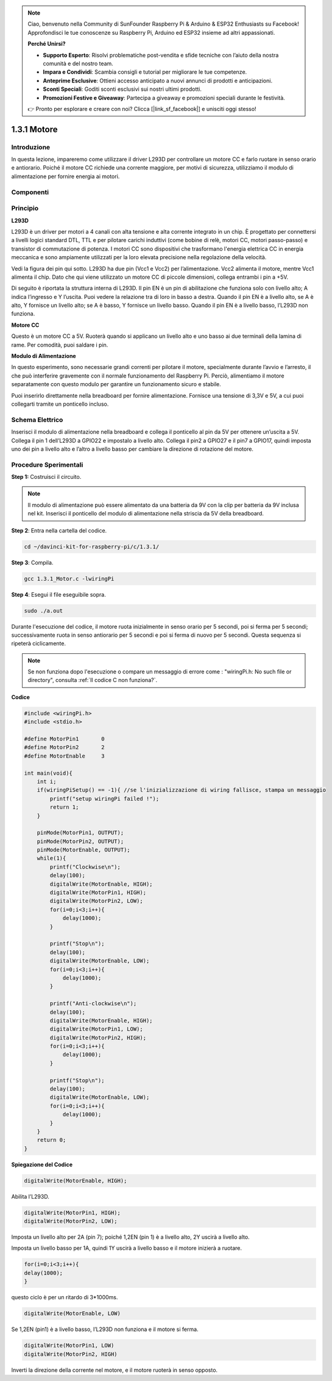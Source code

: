 .. note::

    Ciao, benvenuto nella Community di SunFounder Raspberry Pi & Arduino & ESP32 Enthusiasts su Facebook! Approfondisci le tue conoscenze su Raspberry Pi, Arduino ed ESP32 insieme ad altri appassionati.

    **Perché Unirsi?**

    - **Supporto Esperto**: Risolvi problematiche post-vendita e sfide tecniche con l’aiuto della nostra comunità e del nostro team.
    - **Impara e Condividi**: Scambia consigli e tutorial per migliorare le tue competenze.
    - **Anteprime Esclusive**: Ottieni accesso anticipato a nuovi annunci di prodotti e anticipazioni.
    - **Sconti Speciali**: Goditi sconti esclusivi sui nostri ultimi prodotti.
    - **Promozioni Festive e Giveaway**: Partecipa a giveaway e promozioni speciali durante le festività.

    👉 Pronto per esplorare e creare con noi? Clicca [|link_sf_facebook|] e unisciti oggi stesso!

1.3.1 Motore
===============

Introduzione
------------------

In questa lezione, impareremo come utilizzare il driver L293D per controllare 
un motore CC e farlo ruotare in senso orario e antiorario. Poiché il motore CC 
richiede una corrente maggiore, per motivi di sicurezza, utilizziamo il modulo 
di alimentazione per fornire energia ai motori.

Componenti
--------------

.. image:: img/list_1.3.1.png


Principio
------------

**L293D**

L293D è un driver per motori a 4 canali con alta tensione e alta corrente 
integrato in un chip. È progettato per connettersi a livelli logici standard 
DTL, TTL e per pilotare carichi induttivi (come bobine di relè, motori CC, 
motori passo-passo) e transistor di commutazione di potenza. I motori CC sono 
dispositivi che trasformano l'energia elettrica CC in energia meccanica e sono 
ampiamente utilizzati per la loro elevata precisione nella regolazione della velocità.

Vedi la figura dei pin qui sotto. L293D ha due pin (Vcc1 e Vcc2) per l’alimentazione. 
Vcc2 alimenta il motore, mentre Vcc1 alimenta il chip. Dato che qui viene utilizzato 
un motore CC di piccole dimensioni, collega entrambi i pin a +5V.

.. image:: img/image111.png


Di seguito è riportata la struttura interna di L293D. Il pin EN è un pin di 
abilitazione che funziona solo con livello alto; A indica l’ingresso e Y l’uscita. 
Puoi vedere la relazione tra di loro in basso a destra. Quando il pin EN è a 
livello alto, se A è alto, Y fornisce un livello alto; se A è basso, Y fornisce 
un livello basso. Quando il pin EN è a livello basso, l’L293D non funziona.

.. image:: img/image334.png


**Motore CC**

.. image:: img/image114.jpeg


Questo è un motore CC a 5V. Ruoterà quando si applicano un livello alto e uno 
basso ai due terminali della lamina di rame. Per comodità, puoi saldare i pin.

.. image:: img/image335.png


**Modulo di Alimentazione**

In questo esperimento, sono necessarie grandi correnti per pilotare il motore, 
specialmente durante l’avvio e l’arresto, il che può interferire gravemente con 
il normale funzionamento del Raspberry Pi. Perciò, alimentiamo il motore separatamente 
con questo modulo per garantire un funzionamento sicuro e stabile.

Puoi inserirlo direttamente nella breadboard per fornire alimentazione. Fornisce 
una tensione di 3,3V e 5V, a cui puoi collegarti tramite un ponticello incluso.

.. image:: img/image115.png


Schema Elettrico
------------------

Inserisci il modulo di alimentazione nella breadboard e collega il ponticello 
al pin da 5V per ottenere un’uscita a 5V. Collega il pin 1 dell’L293D a GPIO22 
e impostalo a livello alto. Collega il pin2 a GPIO27 e il pin7 a GPIO17, quindi 
imposta uno dei pin a livello alto e l’altro a livello basso per cambiare la 
direzione di rotazione del motore.

.. image:: img/image336.png


Procedure Sperimentali
--------------------------

**Step 1:** Costruisci il circuito.

.. image:: img/1.3.1.png
    :width: 800

.. note::
    Il modulo di alimentazione può essere alimentato da una batteria da 9V con 
    la clip per batteria da 9V inclusa nel kit. Inserisci il ponticello del modulo 
    di alimentazione nella striscia da 5V della breadboard.

.. image:: img/image118.jpeg


**Step 2**: Entra nella cartella del codice.

.. raw:: html

    <run></run>
    
.. code-block::

    cd ~/davinci-kit-for-raspberry-pi/c/1.3.1/

**Step 3**: Compila.

.. raw:: html

   <run></run>

.. code-block::

    gcc 1.3.1_Motor.c -lwiringPi

**Step 4**: Esegui il file eseguibile sopra.

.. raw:: html

   <run></run>

.. code-block::

    sudo ./a.out

Durante l'esecuzione del codice, il motore ruota inizialmente in senso orario 
per 5 secondi, poi si ferma per 5 secondi; successivamente ruota in senso 
antiorario per 5 secondi e poi si ferma di nuovo per 5 secondi. Questa sequenza 
si ripeterà ciclicamente.

.. note::

    Se non funziona dopo l'esecuzione o compare un messaggio di errore come : \"wiringPi.h: No such file or directory", consulta :ref:`Il codice C non funziona?`.

**Codice**

.. code-block:: c

    #include <wiringPi.h>
    #include <stdio.h>

    #define MotorPin1       0
    #define MotorPin2       2
    #define MotorEnable     3

    int main(void){
        int i;
        if(wiringPiSetup() == -1){ //se l'inizializzazione di wiring fallisce, stampa un messaggio
            printf("setup wiringPi failed !");
            return 1;
        }
        
        pinMode(MotorPin1, OUTPUT);
        pinMode(MotorPin2, OUTPUT);
        pinMode(MotorEnable, OUTPUT);
        while(1){
            printf("Clockwise\n");
            delay(100);
            digitalWrite(MotorEnable, HIGH);
            digitalWrite(MotorPin1, HIGH);
            digitalWrite(MotorPin2, LOW);
            for(i=0;i<3;i++){
                delay(1000);
            }

            printf("Stop\n");
            delay(100);
            digitalWrite(MotorEnable, LOW);
            for(i=0;i<3;i++){
                delay(1000);
            }

            printf("Anti-clockwise\n");
            delay(100);
            digitalWrite(MotorEnable, HIGH);
            digitalWrite(MotorPin1, LOW);
            digitalWrite(MotorPin2, HIGH);
            for(i=0;i<3;i++){
                delay(1000);
            }

            printf("Stop\n");
            delay(100);
            digitalWrite(MotorEnable, LOW);
            for(i=0;i<3;i++){
                delay(1000);
            }
        }
        return 0;
    }

**Spiegazione del Codice**

.. code-block:: c

    digitalWrite(MotorEnable, HIGH);

Abilita l’L293D.

.. code-block:: c

    digitalWrite(MotorPin1, HIGH);
    digitalWrite(MotorPin2, LOW);

Imposta un livello alto per 2A (pin 7); poiché 1,2EN (pin 1) è a livello alto, 
2Y uscirà a livello alto.

Imposta un livello basso per 1A, quindi 1Y uscirà a livello basso e il motore 
inizierà a ruotare.

.. code-block:: c

    for(i=0;i<3;i++){
    delay(1000);
    }

questo ciclo è per un ritardo di 3*1000ms.

.. code-block:: c

    digitalWrite(MotorEnable, LOW)

Se 1,2EN (pin1) è a livello basso, l’L293D non funziona e il motore si ferma.

.. code-block:: c

    digitalWrite(MotorPin1, LOW)
    digitalWrite(MotorPin2, HIGH)

Inverti la direzione della corrente nel motore, e il motore ruoterà in senso opposto.
